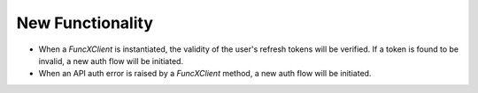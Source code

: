 New Functionality
^^^^^^^^^^^^^^^^^

- When a `FuncXClient` is instantiated, the validity of the user's refresh
  tokens will be verified. If a token is found to be invalid, a new auth flow
  will be initiated.

- When an API auth error is raised by a `FuncXClient` method, a new auth flow
  will be initiated.